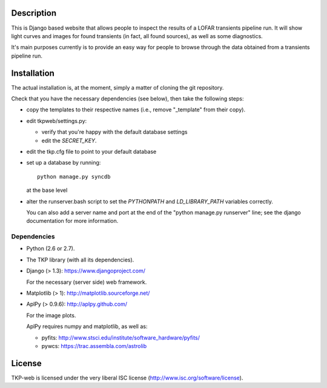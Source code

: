 Description
===========

This is Django based website that allows people to inspect the results
of a LOFAR transients pipeline run. It will show light curves and
images for found transients (in fact, all found sources), as well as
some diagnostics.

It's main purposes currently is to provide an easy way for people to
browse through the data obtained from a transients pipeline run.


Installation
============

The actual installation is, at the moment, simply a matter of cloning the git repository.

Check that you have the necessary dependencies (see below), then take
the following steps:

- copy the templates to their respective names (i.e., remove
  "_template" from their copy).

- edit tkpweb/settings.py:
  
  - verify that you're happy with the default database settings

  - edit the `SECRET_KEY`.

- edit the tkp.cfg file to point to your default database

- set up a database by running::

    python manage.py syncdb

  at the base level

- alter the runserver.bash script to set the `PYTHONPATH` and
  `LD_LIBRARY_PATH` variables correctly.

  You can also add a server name and port at the end of the "python
  manage.py runserver" line; see the django documentation for more
  information.


Dependencies
------------

- Python (2.6 or 2.7).

- The TKP library (with all its dependencies).

- Django  (> 1.3): https://www.djangoproject.com/

  For the necessary (server side) web framework.

- Matplotlib (> 1): http://matplotlib.sourceforge.net/

- AplPy (> 0.9.6): http://aplpy.github.com/

  For the image plots.

  AplPy requires numpy and matplotlib, as well as:

  - pyfits: http://www.stsci.edu/institute/software_hardware/pyfits/

  - pywcs: https://trac.assembla.com/astrolib


License
=======

TKP-web is licensed under the very liberal ISC license
(http://www.isc.org/software/license).
